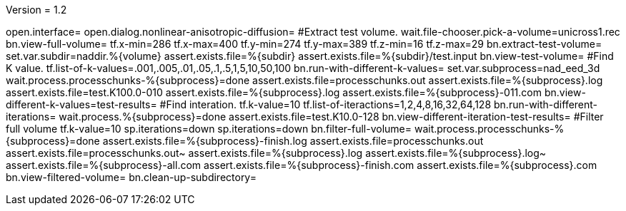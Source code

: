 Version = 1.2

[nad = nonlinear-anisotropic-diffusion]
open.interface=
open.dialog.nonlinear-anisotropic-diffusion=
#Extract test volume.
wait.file-chooser.pick-a-volume=unicross1.rec
bn.view-full-volume=
tf.x-min=286
tf.x-max=400
tf.y-min=274
tf.y-max=389
tf.z-min=16
tf.z-max=29
bn.extract-test-volume=
set.var.subdir=naddir.%{volume}
assert.exists.file=%{subdir}
assert.exists.file=%{subdir}/test.input
bn.view-test-volume=
#Find K value.
tf.list-of-k-values=.001,.005,.01,.05,.1,.5,1,5,10,50,100
bn.run-with-different-k-values=
set.var.subprocess=nad_eed_3d
wait.process.processchunks-%{subprocess}=done
assert.exists.file=processchunks.out
assert.exists.file=%{subprocess}.log
assert.exists.file=test.K100.0-010
assert.exists.file=%{subprocess}.log
assert.exists.file=%{subprocess}-011.com
bn.view-different-k-values=test-results=
#Find interation.
tf.k-value=10
tf.list-of-iteractions=1,2,4,8,16,32,64,128
bn.run-with-different-iterations=
wait.process.%{subprocess}=done
assert.exists.file=test.K10.0-128
bn.view-different-iteration-test-results=
#Filter full volume
tf.k-value=10
sp.iterations=down
sp.iterations=down
bn.filter-full-volume=
wait.process.processchunks-%{subprocess}=done
assert.exists.file=%{subprocess}-finish.log
assert.exists.file=processchunks.out
assert.exists.file=processchunks.out~
assert.exists.file=%{subprocess}.log
assert.exists.file=%{subprocess}.log~
assert.exists.file=%{subprocess}-all.com
assert.exists.file=%{subprocess}-finish.com
assert.exists.file=%{subprocess}.com
bn.view-filtered-volume=
bn.clean-up-subdirectory=